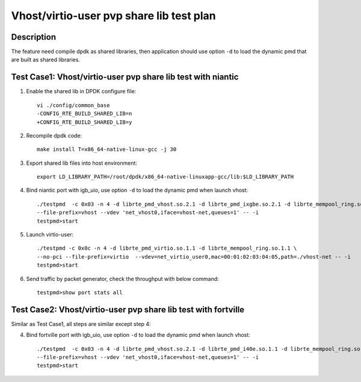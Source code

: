 .. Copyright (c) <2019>, Intel Corporation
   All rights reserved.

   Redistribution and use in source and binary forms, with or without
   modification, are permitted provided that the following conditions
   are met:

   - Redistributions of source code must retain the above copyright
     notice, this list of conditions and the following disclaimer.

   - Redistributions in binary form must reproduce the above copyright
     notice, this list of conditions and the following disclaimer in
     the documentation and/or other materials provided with the
     distribution.

   - Neither the name of Intel Corporation nor the names of its
     contributors may be used to endorse or promote products derived
     from this software without specific prior written permission.

   THIS SOFTWARE IS PROVIDED BY THE COPYRIGHT HOLDERS AND CONTRIBUTORS
   "AS IS" AND ANY EXPRESS OR IMPLIED WARRANTIES, INCLUDING, BUT NOT
   LIMITED TO, THE IMPLIED WARRANTIES OF MERCHANTABILITY AND FITNESS
   FOR A PARTICULAR PURPOSE ARE DISCLAIMED. IN NO EVENT SHALL THE
   COPYRIGHT OWNER OR CONTRIBUTORS BE LIABLE FOR ANY DIRECT, INDIRECT,
   INCIDENTAL, SPECIAL, EXEMPLARY, OR CONSEQUENTIAL DAMAGES
   (INCLUDING, BUT NOT LIMITED TO, PROCUREMENT OF SUBSTITUTE GOODS OR
   SERVICES; LOSS OF USE, DATA, OR PROFITS; OR BUSINESS INTERRUPTION)
   HOWEVER CAUSED AND ON ANY THEORY OF LIABILITY, WHETHER IN CONTRACT,
   STRICT LIABILITY, OR TORT (INCLUDING NEGLIGENCE OR OTHERWISE)
   ARISING IN ANY WAY OUT OF THE USE OF THIS SOFTWARE, EVEN IF ADVISED
   OF THE POSSIBILITY OF SUCH DAMAGE.

=========================================
Vhost/virtio-user pvp share lib test plan
=========================================

Description
===========

The feature need compile dpdk as shared libraries, then application should use option ``-d`` to load the dynamic pmd that are built as shared libraries.

Test Case1: Vhost/virtio-user pvp share lib test with niantic
=============================================================

1. Enable the shared lib in DPDK configure file::

    vi ./config/common_base
    -CONFIG_RTE_BUILD_SHARED_LIB=n
    +CONFIG_RTE_BUILD_SHARED_LIB=y

2. Recompile dpdk code::

    make install T=x86_64-native-linux-gcc -j 30

3. Export shared lib files into host environment::

    export LD_LIBRARY_PATH=/root/dpdk/x86_64-native-linuxapp-gcc/lib:$LD_LIBRARY_PATH

4. Bind niantic port with igb_uio, use option ``-d`` to load the dynamic pmd when launch vhost::

    ./testpmd  -c 0x03 -n 4 -d librte_pmd_vhost.so.2.1 -d librte_pmd_ixgbe.so.2.1 -d librte_mempool_ring.so.1.1 \
    --file-prefix=vhost --vdev 'net_vhost0,iface=vhost-net,queues=1' -- -i
    testpmd>start

5. Launch virtio-user::

    ./testpmd -c 0x0c -n 4 -d librte_pmd_virtio.so.1.1 -d librte_mempool_ring.so.1.1 \
    --no-pci --file-prefix=virtio  --vdev=net_virtio_user0,mac=00:01:02:03:04:05,path=./vhost-net -- -i
    testpmd>start

6. Send traffic by packet generator, check the throughput with below command::

    testpmd>show port stats all

Test Case2: Vhost/virtio-user pvp share lib test with fortville
===============================================================

Similar as Test Case1, all steps are similar except step 4:

4. Bind fortville port with igb_uio, use option ``-d`` to load the dynamic pmd when launch vhost::

    ./testpmd  -c 0x03 -n 4 -d librte_pmd_vhost.so.2.1 -d librte_pmd_i40e.so.1.1 -d librte_mempool_ring.so.1.1 \
    --file-prefix=vhost --vdev 'net_vhost0,iface=vhost-net,queues=1' -- -i
    testpmd>start